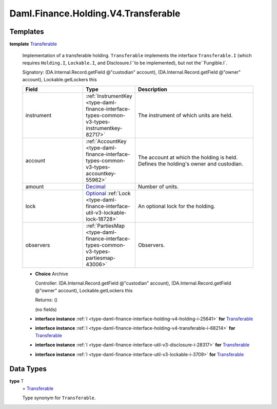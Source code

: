.. Copyright (c) 2024 Digital Asset (Switzerland) GmbH and/or its affiliates. All rights reserved.
.. SPDX-License-Identifier: Apache-2.0

.. _module-daml-finance-holding-v4-transferable-38649:

Daml.Finance.Holding.V4.Transferable
====================================

Templates
---------

.. _type-daml-finance-holding-v4-transferable-transferable-12222:

**template** `Transferable <type-daml-finance-holding-v4-transferable-transferable-12222_>`_

  Implementation of a transferable holding\.
  ``Transferable`` implements the interface ``Transferable.I`` (which requires ``Holding.I``,
  ``Lockable.I``, and Disclosure\.I``to be implemented), but not the``Fungible\.I\`\.

  Signatory\: (DA\.Internal\.Record\.getField @\"custodian\" account), (DA\.Internal\.Record\.getField @\"owner\" account), Lockable\.getLockers this

  .. list-table::
     :widths: 15 10 30
     :header-rows: 1

     * - Field
       - Type
       - Description
     * - instrument
       - :ref:`InstrumentKey <type-daml-finance-interface-types-common-v3-types-instrumentkey-82717>`
       - The instrument of which units are held\.
     * - account
       - :ref:`AccountKey <type-daml-finance-interface-types-common-v3-types-accountkey-55962>`
       - The account at which the holding is held\. Defines the holding's owner and custodian\.
     * - amount
       - `Decimal <https://docs.daml.com/daml/stdlib/Prelude.html#type-ghc-types-decimal-18135>`_
       - Number of units\.
     * - lock
       - `Optional <https://docs.daml.com/daml/stdlib/Prelude.html#type-da-internal-prelude-optional-37153>`_ :ref:`Lock <type-daml-finance-interface-util-v3-lockable-lock-18728>`
       - An optional lock for the holding\.
     * - observers
       - :ref:`PartiesMap <type-daml-finance-interface-types-common-v3-types-partiesmap-43006>`
       - Observers\.

  + **Choice** Archive

    Controller\: (DA\.Internal\.Record\.getField @\"custodian\" account), (DA\.Internal\.Record\.getField @\"owner\" account), Lockable\.getLockers this

    Returns\: ()

    (no fields)

  + **interface instance** :ref:`I <type-daml-finance-interface-holding-v4-holding-i-25641>` **for** `Transferable <type-daml-finance-holding-v4-transferable-transferable-12222_>`_

  + **interface instance** :ref:`I <type-daml-finance-interface-holding-v4-transferable-i-68214>` **for** `Transferable <type-daml-finance-holding-v4-transferable-transferable-12222_>`_

  + **interface instance** :ref:`I <type-daml-finance-interface-util-v3-disclosure-i-28317>` **for** `Transferable <type-daml-finance-holding-v4-transferable-transferable-12222_>`_

  + **interface instance** :ref:`I <type-daml-finance-interface-util-v3-lockable-i-3709>` **for** `Transferable <type-daml-finance-holding-v4-transferable-transferable-12222_>`_

Data Types
----------

.. _type-daml-finance-holding-v4-transferable-t-60714:

**type** `T <type-daml-finance-holding-v4-transferable-t-60714_>`_
  \= `Transferable <type-daml-finance-holding-v4-transferable-transferable-12222_>`_

  Type synonym for ``Transferable``\.
